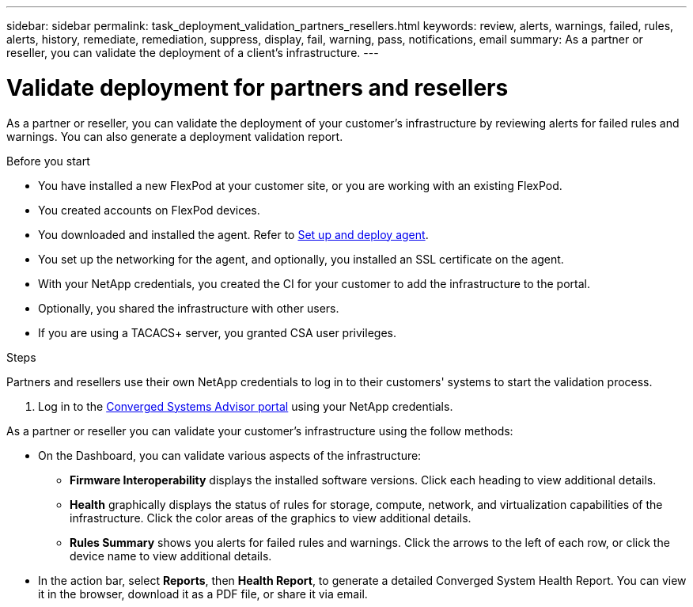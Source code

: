 ---
sidebar: sidebar
permalink: task_deployment_validation_partners_resellers.html
keywords: review, alerts, warnings, failed, rules, alerts, history, remediate, remediation, suppress, display, fail, warning, pass, notifications, email
summary: As a partner or reseller, you can validate the deployment of a client's infrastructure.
---

= Validate deployment for partners and resellers
:hardbreaks:
:nofooter:
:icons: font
:linkattrs:
:imagesdir: ./media/

[.lead]
As a partner or reseller, you can validate the deployment of your customer's infrastructure by reviewing alerts for failed rules and warnings. You can also generate a deployment validation report.

.Before you start

* You have installed a new FlexPod at your customer site, or you are working with an existing FlexPod.

* You created accounts on FlexPod devices.

* You downloaded and installed the agent.  Refer to link:task_setup_deploy_agent.html[Set up and deploy agent].

* You set up the networking for the agent, and optionally, you installed an SSL certificate on the agent.

* With your NetApp credentials, you created the CI for your customer to add the infrastructure to the portal.

* Optionally, you shared the infrastructure with other users.

* If you are using a TACACS+ server, you granted CSA user privileges.

.Steps

Partners and resellers use their own NetApp credentials to log in to their customers' systems to start the validation process.

. Log in to the https://csa.netapp.com/[Converged Systems Advisor portal^] using your NetApp credentials.

As a partner or reseller you can validate your customer's infrastructure using the follow methods:

*  On the Dashboard, you can validate various aspects of the infrastructure:

** *Firmware Interoperability* displays the installed software versions.  Click each heading to view additional details.

** *Health* graphically displays the status of rules for storage, compute, network, and virtualization capabilities of the infrastructure. Click the color areas of the graphics to view additional details.

** *Rules Summary* shows you alerts for failed rules and warnings. Click the arrows to the left of each row, or click the device name to view additional details.

* In the action bar, select *Reports*, then *Health Report*, to generate a detailed Converged System Health Report.  You can view it in the browser, download it as a PDF file, or share it via email.
